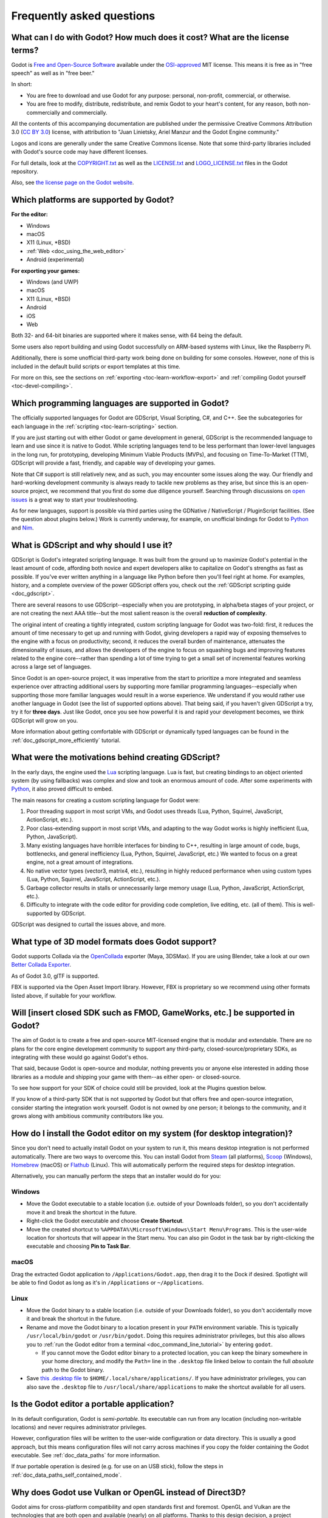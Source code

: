 .. meta::
    :keywords: FAQ

.. _doc_faq:

Frequently asked questions
==========================

What can I do with Godot? How much does it cost? What are the license terms?
----------------------------------------------------------------------------

Godot is `Free and Open-Source Software <https://en.wikipedia.org/wiki/Free_and_open-source_software>`_ available under the `OSI-approved <https://opensource.org/licenses/MIT>`_ MIT license. This means it is free as in "free speech" as well as in "free beer."

In short:

* You are free to download and use Godot for any purpose: personal, non-profit, commercial, or otherwise.
* You are free to modify, distribute, redistribute, and remix Godot to your heart's content, for any reason, both non-commercially and commercially.

All the contents of this accompanying documentation are published under
the permissive Creative Commons Attribution 3.0 (`CC BY 3.0 <https://creativecommons.org/licenses/by/3.0/>`_) license, with attribution
to "Juan Linietsky, Ariel Manzur and the Godot Engine community."

Logos and icons are generally under the same Creative Commons license. Note
that some third-party libraries included with Godot's source code may have
different licenses.

For full details, look at the `COPYRIGHT.txt <https://github.com/godotengine/godot/blob/master/COPYRIGHT.txt>`_ as well
as the `LICENSE.txt <https://github.com/godotengine/godot/blob/master/LICENSE.txt>`_ and `LOGO_LICENSE.txt <https://github.com/godotengine/godot/blob/master/LOGO_LICENSE.md>`_ files
in the Godot repository.

Also, see `the license page on the Godot website <https://godotengine.org/license>`_.

Which platforms are supported by Godot?
---------------------------------------

**For the editor:**

* Windows
* macOS
* X11 (Linux, \*BSD)
* :ref:`Web <doc_using_the_web_editor>`
* Android (experimental)

**For exporting your games:**

* Windows (and UWP)
* macOS
* X11 (Linux, \*BSD)
* Android
* iOS
* Web

Both 32- and 64-bit binaries are supported where it makes sense, with 64
being the default.

Some users also report building and using Godot successfully on ARM-based
systems with Linux, like the Raspberry Pi.

Additionally, there is some unofficial third-party work being done on building
for some consoles. However, none of this is included in the default build
scripts or export templates at this time.

For more on this, see the sections on :ref:`exporting <toc-learn-workflow-export>`
and :ref:`compiling Godot yourself <toc-devel-compiling>`.

Which programming languages are supported in Godot?
---------------------------------------------------

The officially supported languages for Godot are GDScript, Visual Scripting,
C#, and C++. See the subcategories for each language in the
:ref:`scripting <toc-learn-scripting>` section.

If you are just starting out with either Godot or game development in general,
GDScript is the recommended language to learn and use since it is native to Godot.
While scripting languages tend to be less performant than lower-level languages in
the long run, for prototyping, developing Minimum Viable Products (MVPs), and
focusing on Time-To-Market (TTM), GDScript will provide a fast, friendly, and capable
way of developing your games.

Note that C# support is still relatively new, and as such, you may encounter some
issues along the way. Our friendly and hard-working development community is always
ready to tackle new problems as they arise, but since this is an open-source project,
we recommend that you first do some due diligence yourself. Searching through
discussions on `open issues <https://github.com/godotengine/godot/issues>`_ is a
great way to start your troubleshooting.

As for new languages, support is possible via third parties using the GDNative /
NativeScript / PluginScript facilities. (See the question about plugins below.)
Work is currently underway, for example, on unofficial bindings for Godot
to `Python <https://github.com/touilleMan/godot-python>`_ and `Nim <https://github.com/pragmagic/godot-nim>`_.

.. _doc_faq_what_is_gdscript:

What is GDScript and why should I use it?
-----------------------------------------

GDScript is Godot's integrated scripting language. It was built from the ground
up to maximize Godot's potential in the least amount of code, affording both novice
and expert developers alike to capitalize on Godot's strengths as fast as possible.
If you've ever written anything in a language like Python before then you'll feel
right at home. For examples, history, and a complete overview of the power GDScript
offers you, check out the :ref:`GDScript scripting guide <doc_gdscript>`.

There are several reasons to use GDScript--especially when you are prototyping, in
alpha/beta stages of your project, or are not creating the next AAA title--but the
most salient reason is the overall **reduction of complexity**.

The original intent of creating a tightly integrated, custom scripting language for
Godot was two-fold: first, it reduces the amount of time necessary to get up and running
with Godot, giving developers a rapid way of exposing themselves to the engine with a
focus on productivity; second, it reduces the overall burden of maintenance, attenuates
the dimensionality of issues, and allows the developers of the engine to focus on squashing
bugs and improving features related to the engine core--rather than spending a lot of time
trying to get a small set of incremental features working across a large set of languages.

Since Godot is an open-source project, it was imperative from the start to prioritize a
more integrated and seamless experience over attracting additional users by supporting
more familiar programming languages--especially when supporting those more familiar
languages would result in a worse experience. We understand if you would rather use
another language in Godot (see the list of supported options above). That being said, if
you haven't given GDScript a try, try it for **three days**. Just like Godot,
once you see how powerful it is and rapid your development becomes, we think GDScript
will grow on you.

More information about getting comfortable with GDScript or dynamically typed
languages can be found in the :ref:`doc_gdscript_more_efficiently` tutorial.

What were the motivations behind creating GDScript?
---------------------------------------------------

In the early days, the engine used the `Lua <https://www.lua.org>`__
scripting language. Lua is fast, but creating bindings to an object
oriented system (by using fallbacks) was complex and slow and took an
enormous amount of code. After some experiments with
`Python <https://www.python.org>`__, it also proved difficult to embed.

The main reasons for creating a custom scripting language for Godot were:

1. Poor threading support in most script VMs, and Godot uses threads
   (Lua, Python, Squirrel, JavaScript, ActionScript, etc.).
2. Poor class-extending support in most script VMs, and adapting to
   the way Godot works is highly inefficient (Lua, Python, JavaScript).
3. Many existing languages have horrible interfaces for binding to C++, resulting in large amount of
   code, bugs, bottlenecks, and general inefficiency (Lua, Python,
   Squirrel, JavaScript, etc.) We wanted to focus on a great engine, not a great amount of integrations.
4. No native vector types (vector3, matrix4, etc.), resulting in highly
   reduced performance when using custom types (Lua, Python, Squirrel,
   JavaScript, ActionScript, etc.).
5. Garbage collector results in stalls or unnecessarily large memory
   usage (Lua, Python, JavaScript, ActionScript, etc.).
6. Difficulty to integrate with the code editor for providing code
   completion, live editing, etc. (all of them). This is well-supported
   by GDScript.

GDScript was designed to curtail the issues above, and more.

What type of 3D model formats does Godot support?
-------------------------------------------------

Godot supports Collada via the `OpenCollada <https://github.com/KhronosGroup/OpenCOLLADA/wiki/OpenCOLLADA-Tools>`_ exporter (Maya, 3DSMax).
If you are using Blender, take a look at our own `Better Collada Exporter <https://godotengine.org/download>`_.

As of Godot 3.0, glTF is supported.

FBX is supported via the Open Asset Import library. However, FBX is proprietary
so we recommend using other formats listed above, if suitable for your workflow.

Will [insert closed SDK such as FMOD, GameWorks, etc.] be supported in Godot?
-----------------------------------------------------------------------------

The aim of Godot is to create a free and open-source MIT-licensed engine that
is modular and extendable. There are no plans for the core engine development
community to support any third-party, closed-source/proprietary SDKs, as integrating
with these would go against Godot's ethos.

That said, because Godot is open-source and modular, nothing prevents you or
anyone else interested in adding those libraries as a module and shipping your
game with them--as either open- or closed-source.

To see how support for your SDK of choice could still be provided, look at the
Plugins question below.

If you know of a third-party SDK that is not supported by Godot but that offers
free and open-source integration, consider starting the integration work yourself.
Godot is not owned by one person; it belongs to the community, and it grows along
with ambitious community contributors like you.

How do I install the Godot editor on my system (for desktop integration)?
-------------------------------------------------------------------------

Since you don't need to actually install Godot on your system to run it,
this means desktop integration is not performed automatically.
There are two ways to overcome this. You can install Godot from
`Steam <https://store.steampowered.com/app/404790/Godot_Engine/>`__ (all platforms),
`Scoop <https://scoop.sh/>`__ (Windows), `Homebrew <https://brew.sh/>`__ (macOS)
or `Flathub <https://flathub.org/apps/details/org.godotengine.Godot>`__ (Linux).
This will automatically perform the required steps for desktop integration.

Alternatively, you can manually perform the steps that an installer would do for you:

Windows
^^^^^^^

- Move the Godot executable to a stable location (i.e. outside of your Downloads folder),
  so you don't accidentally move it and break the shortcut in the future.
- Right-click the Godot executable and choose **Create Shortcut**.
- Move the created shortcut to ``%APPDATA%\Microsoft\Windows\Start Menu\Programs``.
  This is the user-wide location for shortcuts that will appear in the Start menu.
  You can also pin Godot in the task bar by right-clicking the executable and choosing
  **Pin to Task Bar**.

macOS
^^^^^

Drag the extracted Godot application to ``/Applications/Godot.app``, then drag it
to the Dock if desired. Spotlight will be able to find Godot as long as it's in
``/Applications`` or ``~/Applications``.

Linux
^^^^^

- Move the Godot binary to a stable location (i.e. outside of your Downloads folder),
  so you don't accidentally move it and break the shortcut in the future.
- Rename and move the Godot binary to a location present in your ``PATH`` environment variable.
  This is typically ``/usr/local/bin/godot`` or ``/usr/bin/godot``.
  Doing this requires administrator privileges,
  but this also allows you to
  :ref:`run the Godot editor from a terminal <doc_command_line_tutorial>` by entering ``godot``.

  - If you cannot move the Godot editor binary to a protected location, you can
    keep the binary somewhere in your home directory, and modify the ``Path=``
    line in the ``.desktop`` file linked below to contain the full *absolute* path
    to the Godot binary.

- Save `this .desktop file <https://raw.githubusercontent.com/godotengine/godot/3.x/misc/dist/linux/org.godotengine.Godot.desktop>`__
  to ``$HOME/.local/share/applications/``. If you have administrator privileges,
  you can also save the ``.desktop`` file to ``/usr/local/share/applications``
  to make the shortcut available for all users.

Is the Godot editor a portable application?
-------------------------------------------

In its default configuration, Godot is *semi-portable*. Its executable can run
from any location (including non-writable locations) and never requires
administrator privileges.

However, configuration files will be written to the user-wide configuration or
data directory. This is usually a good approach, but this means configuration files
will not carry across machines if you copy the folder containing the Godot executable.
See :ref:`doc_data_paths` for more information.

If *true* portable operation is desired (e.g. for use on an USB stick),
follow the steps in :ref:`doc_data_paths_self_contained_mode`.

Why does Godot use Vulkan or OpenGL instead of Direct3D?
--------------------------------------------------------

Godot aims for cross-platform compatibility and open standards first and
foremost. OpenGL and Vulkan are the technologies that are both open and
available (nearly) on all platforms. Thanks to this design decision, a project
developed with Godot on Windows will run out of the box on Linux, macOS, and
more.

Since Godot only has a few people working on its renderer, we would prefer
having fewer rendering backends to maintain. On top of that, using a single API
on all platforms allows for greater consistency with fewer platform-specific
issues.

In the long term, we may develop a Direct3D 12 renderer for Godot (mainly for
the Xbox's purposes), but Vulkan and OpenGL will remain the default rendering
backends on all platforms, including Windows.

Why does Godot aim to keep its core feature set small?
------------------------------------------------------

Godot intentionally does not include features that can be implemented by add-ons
unless they are used very often. One example of this would be advanced
artificial intelligence functionality.

There are several reasons for this:

- **Code maintenance and surface for bugs.** Every time we accept new code in
  the Godot repository, existing contributors often take the reponsibility of
  maintaining it. Some contributors don't always stick around after getting
  their code merged, which can make it difficult for us to maintain the code in
  question. This can lead to poorly maintained features with bugs that are never
  fixed. On top of that, the "API surface" that needs to be tested and checked
  for regressions keeps increasing over time.

- **Ease of contribution.** By keeping the codebase small and tidy, it can remain
  fast and easy to compile from source. This makes it easier for new
  contributors to get started with Godot, without requiring them to purchase
  high-end hardware.

- **Keeping the binary size small for the editor.** Not everyone has a fast Internet
  connection. Ensuring that everyone can download the Godot editor, extract it
  and run it in less than 5 minutes makes Godot more accessible to developers in
  all countries.

- **Keeping the binary size small for export templates.** This directly impacts the
  size of projects exported with Godot. On mobile and web platforms, keeping
  file sizes low is primordial to ensure fast installation and loading on
  underpowered devices. Again, there are many countries where high-speed
  Internet is not readily available. To add to this, strict data usage caps are
  often in effect in those countries.

For all the reasons above, we have to be selective of what we can accept as core
functionality in Godot. This is why we are aiming to move some core
functionality to officially supported add-ons in future versions of Godot. In
terms of binary size, this also has the advantage of making you pay only for what
you actually use in your project. (In the meantime, you can
:ref:`compile custom export templates with unused features disabled <doc_optimizing_for_size>`
to optimize the distribution size of your project.)

How should assets be created to handle multiple resolutions and aspect ratios?
------------------------------------------------------------------------------

This question pops up often and it's probably thanks to the misunderstanding
created by Apple when they originally doubled the resolution of their devices.
It made people think that having the same assets in different resolutions was a
good idea, so many continued towards that path. That originally worked to a
point and only for Apple devices, but then several Android and Apple devices
with different resolutions and aspect ratios were created, with a very wide
range of sizes and DPIs.

The most common and proper way to achieve this is to, instead, use a single
base resolution for the game and only handle different screen aspect ratios.
This is mostly needed for 2D, as in 3D it's just a matter of Camera XFov or YFov.

1. Choose a single base resolution for your game. Even if there are
   devices that go up to 2K and devices that go down to 400p, regular
   hardware scaling in your device will take care of this at little or
   no performance cost. Most common choices are either near 1080p
   (1920x1080) or 720p (1280x720). Keep in mind the higher the
   resolution, the larger your assets, the more memory they will take
   and the longer the time it will take for loading.

2. Use the stretch options in Godot; 2D stretching while keeping aspect
   ratios works best. Check the :ref:`doc_multiple_resolutions` tutorial
   on how to achieve this.

3. Determine a minimum resolution and then decide if you want your game
   to stretch vertically or horizontally for different aspect ratios, or
   if there is one aspect ratio and you want black bars to appear
   instead. This is also explained in :ref:`doc_multiple_resolutions`.

4. For user interfaces, use the :ref:`anchoring <doc_size_and_anchors>`
   to determine where controls should stay and move. If UIs are more
   complex, consider learning about Containers.

And that's it! Your game should work in multiple resolutions.

If there is a desire to make your game also work on ancient
devices with tiny screens (fewer than 300 pixels in width), you can use
the export option to shrink images, and set that build to be used for
certain screen sizes in the App Store or Google Play.

How can I extend Godot?
-----------------------

For extending Godot, like creating Godot Editor plugins or adding support
for additional languages, take a look at :ref:`EditorPlugins <doc_making_plugins>`
and tool scripts.

Also, see the official blog posts on these topics:

* `A look at the GDNative architecture <https://godotengine.org/article/look-gdnative-architecture>`_
* `GDNative is here! <https://godotengine.org/article/dlscript-here>`_

You can also take a look at the GDScript implementation, the Godot modules,
as well as the `unofficial Python support <https://github.com/touilleMan/godot-python>`_ for Godot.
This would be a good starting point to see how another third-party library
integrates with Godot.

When is the next release of Godot out?
--------------------------------------

When it's ready! See :ref:`doc_release_policy_when_is_next_release_out` for more
information.

I would like to contribute! How can I get started?
--------------------------------------------------

Awesome! As an open-source project, Godot thrives off of the innovation and
ambition of developers like you.

The first place to get started is in the `issues <https://github.com/godotengine/godot/issues>`_.
Find an issue that resonates with you, then proceed to the `How to Contribute <https://github.com/godotengine/godot/blob/master/CONTRIBUTING.md#contributing-pull-requests>`_
guide to learn how to fork, modify, and submit a Pull Request (PR) with your changes.

I have a great idea for Godot. How can I share it?
--------------------------------------------------

It might be tempting to want to bring ideas to Godot, like ones that
result in massive core changes, some sort of mimicry of what another
game engine does, or alternative workflows that you'd like built into
the editor. These are great, and we are thankful to have such motivated
people want to contribute, but Godot's focus is and always will be the
core functionality as outlined in the `Roadmap <https://github.com/godotengine/godot-roadmap/blob/master/ROADMAP.md>`_,
`squashing bugs and addressing issues <https://github.com/godotengine/godot/issues>`_,
and conversations between Godot community members.

Most developers in the Godot community will be more interested to learn
about things like:

-  Your experience using the software and the problems you have (we
   care about this much more than ideas on how to improve it).
-  The features you would like to see implemented because you need them
   for your project.
-  The concepts that were difficult to understand while learning the software.
-  The parts of your workflow you would like to see optimized.
-  Parts where you missed clear tutorials or where the documentation wasn't clear.

Please don't feel like your ideas for Godot are unwelcome. Instead,
try to reformulate them as a problem first, so developers and the community
have a functional foundation to ground your ideas on.

A good way to approach sharing your ideas and problems with the community
is as a set of user stories. Explain what you are trying to do, what behavior
you expect to happen, and then what behavior actually happened. Framing problems
and ideas this way will help the whole community stay focused on improving
developer experiences as a whole.

Bonus points for bringing screenshots, concrete numbers, test cases, or example
projects (if applicable).

.. _doc_faq_non_game_applications:

Is it possible to use Godot to create non-game applications?
------------------------------------------------------------

Yes! Godot features an extensive built-in UI system, and its small distribution
size can make it a suitable alternative to frameworks like Electron or Qt.

When creating a non-game application, make sure to enable
:ref:`low-processor mode <class_ProjectSettings_property_application/run/low_processor_mode>`
in the Project Settings to decrease CPU and GPU usage.

Check out `Material Maker <https://github.com/RodZill4/material-maker>`__ and
`Pixelorama <https://github.com/Orama-Interactive/Pixelorama>`__ for examples of
open source applications made with Godot.

.. _doc_faq_use_godot_as_library:

Is it possible to use Godot as a library?
-----------------------------------------

Godot is meant to be used with its editor. We recommend you give it a try, as it
will most likely save you time in the long term. There are no plans to make
Godot usable as a library, as it would make the rest of the engine more
convoluted and difficult to use for casual users.

If you want to use a rendering library, look into using an established rendering
engine instead. Keep in mind rendering engines usually have smaller communities
compared to Godot. This will make it more difficult to find answers to your
questions.

What user interface toolkit does Godot use?
-------------------------------------------

Godot does not use a standard :abbr:`GUI (Graphical User Interface)` toolkit
like GTK, Qt or wxWidgets. Instead, Godot uses its own user interface toolkit,
rendered using OpenGL ES or Vulkan. This toolkit is exposed in the form of
Control nodes, which are used to render the editor (which is written in C++).
These Control nodes can also be used in projects from any scripting language
supported by Godot.

This custom toolkit makes it possible to benefit from hardware acceleration and
have a consistent appearance across all platforms. On top of that, it doesn't
have to deal with the LGPL licensing caveats that come with GTK or Qt. Lastly,
this means Godot is "eating its own dog food" since the editor itself is one of
the most complex users of Godot's UI system.

This custom UI toolkit :ref:`can't be used as a library <doc_faq_use_godot_as_library>`,
but you can still
:ref:`use Godot to create non-game applications by using the editor <doc_faq_non_game_applications>`.

.. _doc_faq_why_not_stl:

Why does Godot not use STL (Standard Template Library)?
-------------------------------------------------------

Like many other libraries (Qt as an example), Godot does not make use of
STL. We believe STL is a great general purpose library, but we had special
requirements for Godot.

* STL templates create very large symbols, which results in huge debug binaries. We use few templates with very short names instead.
* Most of our containers cater to special needs, like Vector, which uses copy on write and we use to pass data around, or the RID system, which requires O(1) access time for performance. Likewise, our hash map implementations are designed to integrate seamlessly with internal engine types.
* Our containers have memory tracking built-in, which helps better track memory usage.
* For large arrays, we use pooled memory, which can be mapped to either a preallocated buffer or virtual memory.
* We use our custom String type, as the one provided by STL is too basic and lacks proper internationalization support.

Why does Godot not use exceptions?
----------------------------------

We believe games should not crash, no matter what. If an unexpected
situation happens, Godot will print an error (which can be traced even to
script), but then it will try to recover as gracefully as possible and keep
going.

Additionally, exceptions significantly increase binary size for the
executable.

Why does Godot not enforce RTTI?
--------------------------------

Godot provides its own type-casting system, which can optionally use RTTI
internally. Disabling RTTI in Godot means considerably smaller binary sizes can
be achieved, at a little performance cost.

Why does Godot not force users to implement DoD (Data oriented Design)?
-----------------------------------------------------------------------

While Godot internally for a lot of the heavy performance tasks attempts
to use cache coherency as well as possible, we believe most users don't
really need to be forced to use DoD practices.

DoD is mostly a cache coherency optimization that can only gain you
significant performance improvements when dealing with dozens of
thousands of objects (which are processed every frame with little
modification). As in, if you are moving a few hundred sprites or enemies
per frame, DoD won't help you, and you should consider a different approach
to optimization.

The vast majority of games do not need this and Godot provides handy helpers
to do the job for most cases when you do.

If a game that really needs to process such large amount of objects is
needed, our recommendation is to use C++ and GDNative for the high
performance parts and GDScript (or C#) for the rest of the game.

How can I support Godot development or contribute?
--------------------------------------------------

See :ref:`doc_ways_to_contribute`.

Who is working on Godot? How can I contact you?
-----------------------------------------------

See the corresponding page on the `Godot website <https://godotengine.org/contact>`_.
